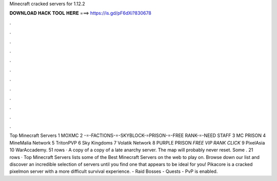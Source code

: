 Minecraft cracked servers for 1.12.2

𝐃𝐎𝐖𝐍𝐋𝐎𝐀𝐃 𝐇𝐀𝐂𝐊 𝐓𝐎𝐎𝐋 𝐇𝐄𝐑𝐄 ===> https://is.gd/pF6dXi?830678

.

.

.

.

.

.

.

.

.

.

.

.

Top Minecraft Servers 1 MOXMC 2 -=-FACTIONS-=-SKYBLOCK-=PRISON-=-FREE RANK-=-NEED STAFF 3 MC PRISON 4 MineMalia Network 5 TritonPVP 6 Sky Kingdoms 7 Volatik Network 8 PURPLE PRISON *FREE VIP RANK* *CLICK* 9 PixelAsia 10 WarAccademy. 51 rows · A copy of a copy of a late anarchy server. The map will probably never reset. Some . 21 rows · Top Minecraft Servers lists some of the Best Minecraft Servers on the web to play on. Browse down our list and discover an incredible selection of servers until you find one that appears to be ideal for you! Pikacore is a cracked pixelmon server with a more difficult survival experience. - Raid Bosses - Quests - PvP is enabled.